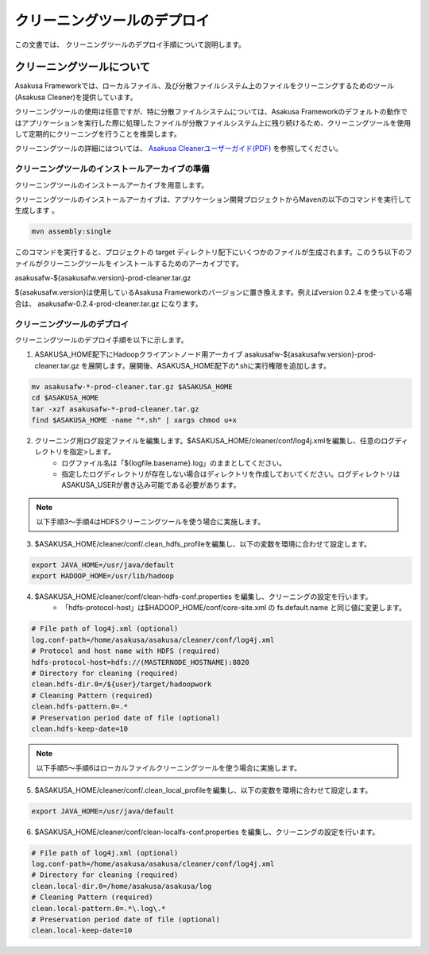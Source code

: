 ============================
クリーニングツールのデプロイ
============================
この文書では、 クリーニングツールのデプロイ手順について説明します。

クリーニングツールについて
==========================
Asakusa Frameworkでは、ローカルファイル、及び分散ファイルシステム上のファイルをクリーニングするためのツール(Asakusa Cleaner)を提供しています。

クリーニングツールの使用は任意ですが、特に分散ファイルシステムについては、Asakusa Frameworkのデフォルトの動作ではアプリケーションを実行した際に処理したファイルが分散ファイルシステム上に残り続けるため、クリーニングツールを使用して定期的にクリーニングを行うことを推奨します。

クリーニングツールの詳細にはついては、 `Asakusa Cleanerユーザーガイド(PDF)`_ を参照してください。

.. _`Asakusa Cleanerユーザーガイド(PDF)` : https://asakusafw.s3.amazonaws.com/documents/AsakusaCleaner_UserGuide.pdf

クリーニングツールのインストールアーカイブの準備
------------------------------------------------
クリーニングツールのインストールアーカイブを用意します。

クリーニングツールのインストールアーカイブは、アプリケーション開発プロジェクトからMavenの以下のコマンドを実行して生成します
。

..  code-block:: sh

    mvn assembly:single

このコマンドを実行すると、プロジェクトの target ディレクトリ配下にいくつかのファイルが生成されます。このうち以下のファイルがクリーニングツールをインストールするためのアーカイブです。

asakusafw-${asakusafw.version}-prod-cleaner.tar.gz

${asakusafw.version}は使用しているAsakusa Frameworkのバージョンに置き換えます。例えばversion 0.2.4 を使っている場合は、 asakusafw-0.2.4-prod-cleaner.tar.gz になります。

クリーニングツールのデプロイ
----------------------------
クリーニングツールのデプロイ手順を以下に示します。

1. ASAKUSA_HOME配下にHadoopクライアントノード用アーカイブ asakusafw-${asakusafw.version}-prod-cleaner.tar.gz を展開します。展開後、ASAKUSA_HOME配下の*.shに実行権限を追加します。

..  code-block:: sh

    mv asakusafw-*-prod-cleaner.tar.gz $ASAKUSA_HOME
    cd $ASAKUSA_HOME
    tar -xzf asakusafw-*-prod-cleaner.tar.gz
    find $ASAKUSA_HOME -name "*.sh" | xargs chmod u+x

2. クリーニング用ログ設定ファイルを編集します。$ASAKUSA_HOME/cleaner/conf/log4j.xmlを編集し、任意のログディレクトリを指定>します。
    * ログファイル名は「${logfile.basename}.log」のままとしてください。
    * 指定したログディレクトリが存在しない場合はディレクトリを作成しておいてください。ログディレクトリはASAKUSA_USERが書き込み可能である必要があります。

..  note::
    以下手順3～手順4はHDFSクリーニングツールを使う場合に実施します。

3. $ASAKUSA_HOME/cleaner/conf/.clean_hdfs_profileを編集し、以下の変数を環境に合わせて設定します。

..  code-block:: sh

    export JAVA_HOME=/usr/java/default
    export HADOOP_HOME=/usr/lib/hadoop

4. $ASAKUSA_HOME/cleaner/conf/clean-hdfs-conf.properties を編集し、クリーニングの設定を行います。
    * 「hdfs-protocol-host」は$HADOOP_HOME/conf/core-site.xml の fs.default.name と同じ値に変更します。

..  code-block:: properties

    # File path of log4j.xml (optional)
    log.conf-path=/home/asakusa/asakusa/cleaner/conf/log4j.xml
    # Protocol and host name with HDFS (required)
    hdfs-protocol-host=hdfs://(MASTERNODE_HOSTNAME):8020
    # Directory for cleaning (required)
    clean.hdfs-dir.0=/${user}/target/hadoopwork
    # Cleaning Pattern (required)
    clean.hdfs-pattern.0=.*
    # Preservation period date of file (optional)
    clean.hdfs-keep-date=10

..  note::
    以下手順5～手順6はローカルファイルクリーニングツールを使う場合に実施します。

5. $ASAKUSA_HOME/cleaner/conf/.clean_local_profileを編集し、以下の変数を環境に合わせて設定します。

..  code-block:: sh

    export JAVA_HOME=/usr/java/default

6. $ASAKUSA_HOME/cleaner/conf/clean-localfs-conf.properties を編集し、クリーニングの設定を行います。

..  code-block:: properties

    # File path of log4j.xml (optional)
    log.conf-path=/home/asakusa/asakusa/cleaner/conf/log4j.xml
    # Directory for cleaning (required)
    clean.local-dir.0=/home/asakusa/asakusa/log
    # Cleaning Pattern (required)
    clean.local-pattern.0=.*\.log\.*
    # Preservation period date of file (optional)
    clean.local-keep-date=10

